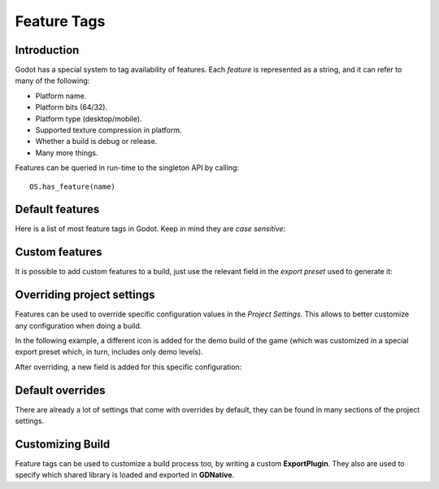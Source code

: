 .. _doc_feature_tags:

Feature Tags
============

Introduction
------------

Godot has a special system to tag availability of features. Each *feature* is represented
as a string, and it can refer to many of the following:

* Platform name.
* Platform bits (64/32).
* Platform type (desktop/mobile).
* Supported texture compression in platform.
* Whether a build is debug or release.
* Many more things.

Features can be queried in run-time to the singleton API by calling:

::

	OS.has_feature(name)


Default features
----------------

Here is a list of most feature tags in Godot. Keep in mind they are *case sensitive*:

+-----------------+--------------------------------------------------------+
| **Feature Tag** | **Description**                                        |
+=================+========================================================+
| **Android**     | Running on Android                                     |
+-----------------+--------------------------------------------------------+
| **JavaScript**  | Running on JavaScript (HTML5)                          |
+-----------------+--------------------------------------------------------+
| **OSX**         | Running on macOS                                       |
+-----------------+--------------------------------------------------------+
| **iOS**         | Running on iOS                                         |
+-----------------+--------------------------------------------------------+
| **UWP**         | Running on UWB                                         |
+-----------------+--------------------------------------------------------+
| **Windows**     | Running on Windows                                     |
+-----------------+--------------------------------------------------------+
| **X11**         | Running on X11                                         |
+-----------------+--------------------------------------------------------+
| **debug**       | Running on debug build                                 |
+-----------------+--------------------------------------------------------+
| **release**     | Running on release build                               |
+-----------------+--------------------------------------------------------+
| **32**          | Running on 32-bit build                                |
+-----------------+--------------------------------------------------------+
| **64**          | Running on 64-bit build                                |
+-----------------+--------------------------------------------------------+
| **mobile**      | Host OS is a mobile platform                           |
+-----------------+--------------------------------------------------------+
| **pc**          | Host OS is a PC platform (desktop/laptop)              |
+-----------------+--------------------------------------------------------+
| **web**         | Host OS is a Web browser                                |
+-----------------+--------------------------------------------------------+
| **etc**         | Textures using ETC1 compression are supported          |
+-----------------+--------------------------------------------------------+
| **etc2**        | Textures using ETC2 compression are supported          |
+-----------------+--------------------------------------------------------+
| **s3tc**        | Textures using S3TC (DXT/BC) compression are supported |
+-----------------+--------------------------------------------------------+
| **pvrtc**       | Textures using PVRTC compression are supported         |
+-----------------+--------------------------------------------------------+

Custom features
---------------

It is possible to add custom features to a build, just use the relevant
field in the *export preset* used to generate it:

.. image:: img/feature_tags1.png

Overriding project settings
---------------------------

Features can be used to override specific configuration values in the *Project Settings*.
This allows to better customize any configuration when doing a build.

In the following example, a different icon is added for the demo build of the game (which was
customized in a special export preset which, in turn, includes only demo levels).

.. image:: img/feature_tags2.png

After overriding, a new field is added for this specific configuration:

.. image:: img/feature_tags3.png

Default overrides
-----------------

There are already a lot of settings that come with overrides by default, they can be found
in many sections of the project settings.

.. image:: img/feature_tags4.png

Customizing Build
------------------

Feature tags can be used to customize a build process too, by writing a custom **ExportPlugin**.
They also are used to specify which shared library is loaded and exported in **GDNative**.
